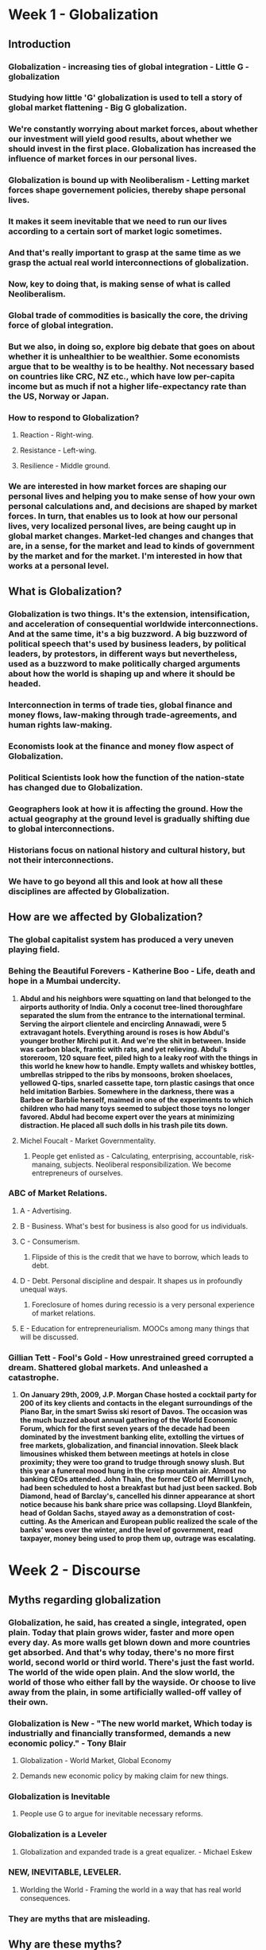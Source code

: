 * Week 1 - Globalization
** Introduction
*** Globalization - increasing ties of global integration - Little G - globalization
*** Studying how little 'G' globalization is used to tell a story of global market flattening - Big G globalization.
*** We're constantly worrying about market forces, about whether our investment will yield good results, about whether we should invest in the first place. Globalization has increased the influence of market forces in our personal lives.
*** Globalization is bound up with Neoliberalism - Letting market forces shape governement policies, thereby shape personal lives.
*** It makes it seem inevitable that we need to run our lives according to a certain sort of market logic sometimes.
*** And that's really important to grasp at the same time as we grasp the actual real world interconnections of globalization.
*** Now, key to doing that, is making sense of what is called Neoliberalism.
*** Global trade of commodities is basically the core, the driving force of global integration.
*** But we also, in doing so, explore big debate that goes on about whether it is unhealthier to be wealthier. Some economists argue that to be wealthy is to be healthy. Not necessary based on countries like CRC, NZ etc., which have low per-capita income but as much if not a higher life-expectancy rate than the US, Norway or Japan.
*** How to respond to Globalization?
**** Reaction - Right-wing.
**** Resistance - Left-wing.
**** Resilience - Middle ground.
*** We are interested in how market forces are shaping our personal lives and helping you to make sense of how your own personal calculations and, and decisions are shaped by market forces. In turn, that enables us to look at how our personal lives, very localized personal lives, are being caught up in global market changes. Market-led changes and changes that are, in a sense, for the market and lead to kinds of government by the market and for the market.  I'm interested in how that works at a personal level.
** What is Globalization?
*** Globalization is two things. It's the extension, intensification, and acceleration of consequential worldwide interconnections. And at the same time, it's a big buzzword. A big buzzword of political speech that's used by business leaders, by political leaders, by protestors, in different ways but nevertheless, used as a buzzword to make politically charged arguments about how the world is shaping up and where it should be headed.
*** Interconnection in terms of trade ties, global finance and money flows, law-making through trade-agreements, and human rights law-making.
*** Economists look at the finance and money flow aspect of Globalization.
*** Political Scientists look how the function of the nation-state has changed due to Globalization.
*** Geographers look at how it is affecting the ground. How the actual geography at the ground level is gradually shifting due to global interconnections.
*** Historians focus on national history and cultural history, but not their interconnections.
*** We have to go beyond all this and look at how all these disciplines are affected by Globalization.
** How are we affected by Globalization?
*** The global capitalist system has produced a very uneven playing field.
*** Behing the Beautiful Forevers - Katherine Boo - Life, death and hope in a Mumbai undercity.
**** *Abdul and his neighbors were squatting on land that belonged to the airports authority of India. Only a coconut tree-lined thoroughfare separated the slum from the entrance to the international terminal. Serving the airport clientele and encircling Annawadi, were 5 extravagant hotels. Everything around is roses is how Abdul's younger brother Mirchi put it. And we're the shit in between. Inside was carbon black, frantic with rats, and yet relieving. Abdul's storeroom, 120 square feet, piled high to a leaky roof with the things in this world he knew how to handle. Empty wallets and whiskey bottles, umbrellas stripped to the ribs by monsoons, broken shoelaces, yellowed Q-tips, snarled cassette tape, torn plastic casings that once held imitation Barbies. Somewhere in the darkness, there was a Barbee or Barblie herself, maimed in one of the experiments to which children who had many toys seemed to subject those toys no longer favored. Abdul had become expert over the years at minimizing distraction. He placed all such dolls in his trash pile tits down.*
**** Michel Foucalt - Market Governmentality.
***** People get enlisted as - Calculating, enterprising, accountable, risk-manaing, subjects. Neoliberal responsibilization. We become entrepreneurs of ourselves.
*** ABC of Market Relations.
**** A - Advertising.
**** B - Business. What's best for business is also good for us individuals.
**** C - Consumerism.
***** Flipside of this is the credit that we have to borrow, which leads to debt.
**** D - Debt. Personal discipline and despair. It shapes us in profoundly unequal ways.
***** Foreclosure of homes during recessio is a very personal experience of market relations.
**** E - Education for entrepreneurialism. MOOCs among many things that will be discussed.
*** Gillian Tett - Fool's Gold - How unrestrained greed corrupted a dream. Shattered global markets. And unleashed a catastrophe.
**** *On January 29th, 2009, J.P. Morgan Chase hosted a cocktail party for 200 of its key clients and contacts in the elegant surroundings of the Piano Bar, in the smart Swiss ski resort of Davos. The occasion was the much buzzed about annual gathering of the World Economic Forum, which for the first seven years of the decade had been dominated by the investment banking elite, extolling the virtues of free markets, globalization, and financial innovation. Sleek black limousines whisked them between meetings at hotels in close proximity; they were too grand to trudge through snowy slush. But this year a funereal mood hung in the crisp mountain air. Almost no banking CEOs attended. John Thain, the former CEO of Merrill Lynch, had been scheduled to host a breakfast but had just been sacked. Bob Diamond, head of Barclay's, cancelled his dinner appearance at short notice because his bank share price was collapsing. Lloyd Blankfein, head of Goldan Sachs, stayed away as a demonstration of cost-cutting. As the American and European public realized the scale of the banks' woes over the winter, and the level of government, read taxpayer, money being used to prop them up, outrage was escalating.*
* Week 2 - Discourse
** Myths regarding globalization
*** *Globalization, he said, has created a single, integrated, open plain. Today that plain grows wider, faster and more open every day. As more walls get blown down and more countries get absorbed. And that's why today, there's no more first world, second world or third world. There's just the fast world. The world of the wide open plain. And the slow world, the world of those who either fall by the wayside. Or choose to live away from the plain, in some artificially walled-off valley of their own.*
*** Globalization is New - "The new world market, Which today is industrially and financially transformed, demands a new economic policy." - Tony Blair
**** Globalization - World Market, Global Economy
**** Demands new economic policy by making claim for new things.
*** Globalization is Inevitable
**** People use G to argue for inevitable necessary reforms.
*** Globalization is a Leveler
**** Globalization and expanded trade is a great equalizer. - Michael Eskew
*** NEW, INEVITABLE, LEVELER.
**** Worlding the World - Framing the world in a way that has real world consequences.
*** They are myths that are misleading.
** Why are these myths?
*** Global ties are not new. They've evolved over time. British Empire, French Empire, Transatlantic trade, The Slik Road etc.
*** Inevitable - Rests on a very problematic paradox. G isn't inevitable if you have to put all policy reforms in place to make it happen. But they use the argument that G is inevitable to make those exact policy reforms happen, which is the paradox.
*** Telelogy - The idea that a process is inherently destined toward an assumed end point.
*** Leveler - While there are a lot of ways globalization is leveling the world, in terms of transfer of information, movement of people etc. However, all these also lead to a lot of inequality everywhere.
**** Captures the connection of fates in terms of G, but doesn't address the inequalities that result.
*** Always remember: *What kind of world views do we get in a jet-setting business class life?*
*** *And how do these world views shape/bolster the myths about globalization?*
*** *And how do these myths shape real world policy shifts?*
** Neoliberalism
*** Big G naturalizes this.
*** *I feel about globalization, he says, a lot like I feel about the dawn. Notice the natural metaphor here. Generally speaking, I think it's agood thing that the sun comes up every morning. It does more good than harm. But even if I didn't care that much, there isn't much I could do about it. I didn't start globalization, I can't stop it except at huge cost to human development, and I'm not going to waste time trying. All I want to think about is how I can get the best out of this new system, and cushion the worst for the most people.* - Thomas Friedman
*** *Globalization, he said, is not something we can hold off or turn off. It is the economic equivalent of a force of nature, like wind or water.* - Bill Clinton
*** TINA - There is No Alternative, used by Thatcher to induce economic reforms.
*** Problem with Big G and the myths is that they make it seem that there really are no alternatives but big pro-market reforms.
